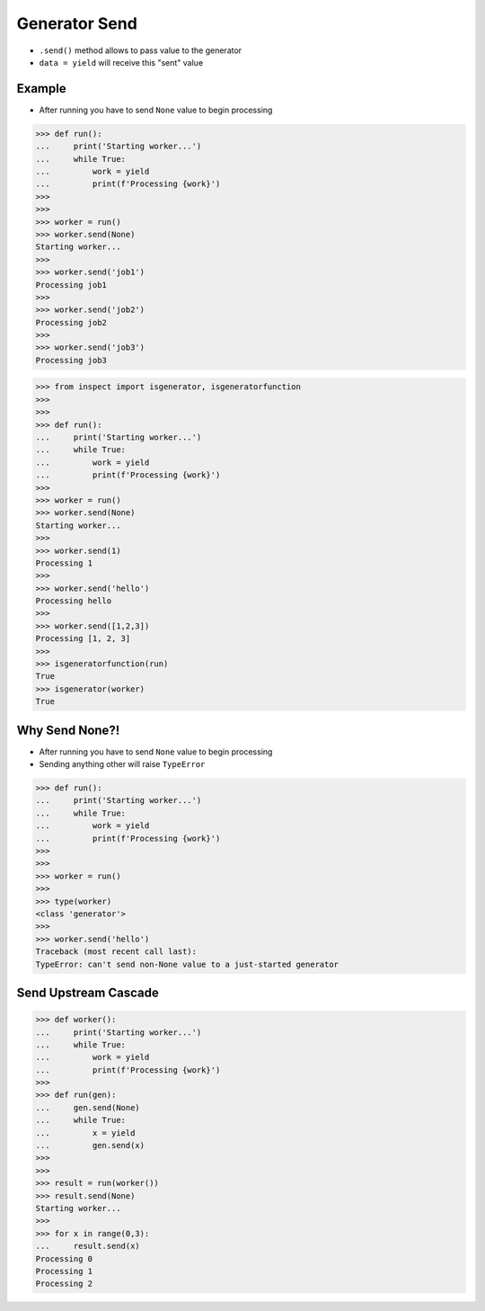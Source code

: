Generator Send
==============
* ``.send()`` method allows to pass value to the generator
* ``data = yield`` will receive this "sent" value


Example
-------
* After running you have to send ``None`` value to begin processing

>>> def run():
...     print('Starting worker...')
...     while True:
...         work = yield
...         print(f'Processing {work}')
>>>
>>>
>>> worker = run()
>>> worker.send(None)
Starting worker...
>>>
>>> worker.send('job1')
Processing job1
>>>
>>> worker.send('job2')
Processing job2
>>>
>>> worker.send('job3')
Processing job3

>>> from inspect import isgenerator, isgeneratorfunction
>>>
>>>
>>> def run():
...     print('Starting worker...')
...     while True:
...         work = yield
...         print(f'Processing {work}')
>>>
>>> worker = run()
>>> worker.send(None)
Starting worker...
>>>
>>> worker.send(1)
Processing 1
>>>
>>> worker.send('hello')
Processing hello
>>>
>>> worker.send([1,2,3])
Processing [1, 2, 3]
>>>
>>> isgeneratorfunction(run)
True
>>> isgenerator(worker)
True


Why Send None?!
---------------
* After running you have to send ``None`` value to begin processing
* Sending anything other will raise ``TypeError``

>>> def run():
...     print('Starting worker...')
...     while True:
...         work = yield
...         print(f'Processing {work}')
>>>
>>>
>>> worker = run()
>>>
>>> type(worker)
<class 'generator'>
>>>
>>> worker.send('hello')
Traceback (most recent call last):
TypeError: can't send non-None value to a just-started generator


Send Upstream Cascade
---------------------
>>> def worker():
...     print('Starting worker...')
...     while True:
...         work = yield
...         print(f'Processing {work}')
>>>
>>> def run(gen):
...     gen.send(None)
...     while True:
...         x = yield
...         gen.send(x)
>>>
>>>
>>> result = run(worker())
>>> result.send(None)
Starting worker...
>>>
>>> for x in range(0,3):
...     result.send(x)
Processing 0
Processing 1
Processing 2

